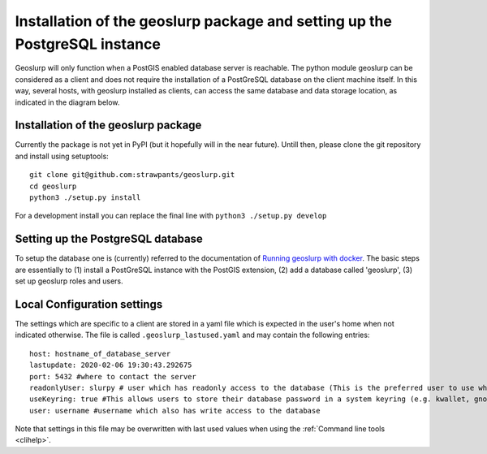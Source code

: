 .. _install:

===========================================================================
Installation of the geoslurp package and setting up the PostgreSQL instance 
===========================================================================

Geoslurp will only function when a PostGIS enabled database server is reachable. The python module geoslurp can be considered as a client and does not require the installation of a PostGreSQL database on the client machine itself. In this way, several hosts, with geoslurp installed as clients, can access the same database and data storage location, as indicated in the diagram below.

.. image:: graphics/geoslurp_network.svg
   :width: 600

Installation of the geoslurp package
------------------------------------

Currently the package is not yet in PyPI (but it hopefully will in the near future). Untill then, please clone the git repository and install using setuptools::

   git clone git@github.com:strawpants/geoslurp.git
   cd geoslurp
   python3 ./setup.py install

For a development install you can replace the final line with ``python3 ./setup.py develop``

Setting up the PostgreSQL database
----------------------------------
To setup the database one is (currently) referred to the documentation of `Running geoslurp with docker <https://github.com/strawpants/docker-geoslurp>`_. The basic steps are essentially to (1) install a PostGreSQL instance with the PostGIS extension, (2) add a database called 'geoslurp', (3) set up geoslurp roles and users.

Local Configuration settings
----------------------------
The settings which are specific to a client are stored in a yaml file which is expected in the user's home when not indicated otherwise. The file is called ``.geoslurp_lastused.yaml`` and may contain the following entries::

   host: hostname_of_database_server
   lastupdate: 2020-02-06 19:30:43.292675
   port: 5432 #where to contact the server
   readonlyUser: slurpy # user which has readonly access to the database (This is the preferred user to use when browsing and using the database but not for registering)
   useKeyring: true #This allows users to store their database password in a system keyring (e.g. kwallet, gnome-keyring, ..) Requires the python package keyring with a sutable backend 
   user: username #username which also has write access to the database

Note that settings in this file may be overwritten with last used values when using the :ref:`Command line tools <clihelp>`.





